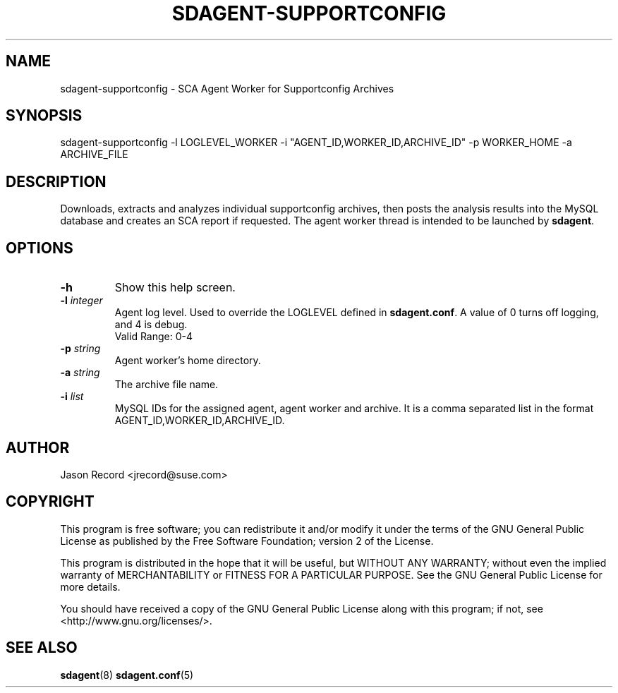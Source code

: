 .TH SDAGENT-SUPPORTCONFIG 8 "20 Mar 2014" "sca-appliance-agent" "Supportconfig Analysis Manual"
.SH NAME
sdagent-supportconfig - SCA Agent Worker for Supportconfig Archives
.SH SYNOPSIS
sdagent-supportconfig -l LOGLEVEL_WORKER  -i "AGENT_ID,WORKER_ID,ARCHIVE_ID" -p WORKER_HOME -a ARCHIVE_FILE
.SH DESCRIPTION
Downloads, extracts and analyzes individual supportconfig archives, then posts the analysis results into the MySQL database and creates an SCA report if requested. The agent worker thread is intended to be launched by \fBsdagent\fR. 
.SH OPTIONS
.TP
\fB\-h\fR
Show this help screen.
.TP
\fB\-l\fR \fIinteger\fR
Agent log level. Used to override the LOGLEVEL defined in \fBsdagent.conf\fR. A value of 0 turns off logging, and 4 is debug.
.RS
Valid Range: 0-4
.RE
.TP
\fB\-p\fR \fIstring\fR
Agent worker's home directory.
.TP
\fB\-a\fR \fIstring\fR
The archive file name.
.TP
\fB\-i\fR \fIlist\fR
MySQL IDs for the assigned agent, agent worker and archive. It is a comma separated list in the format AGENT_ID,WORKER_ID,ARCHIVE_ID.
.PD
.SH AUTHOR
Jason Record <jrecord@suse.com>
.SH COPYRIGHT
This program is free software; you can redistribute it and/or modify
it under the terms of the GNU General Public License as published by
the Free Software Foundation; version 2 of the License.
.PP
This program is distributed in the hope that it will be useful,
but WITHOUT ANY WARRANTY; without even the implied warranty of
MERCHANTABILITY or FITNESS FOR A PARTICULAR PURPOSE.  See the
GNU General Public License for more details.
.PP
You should have received a copy of the GNU General Public License
along with this program; if not, see <http://www.gnu.org/licenses/>.
.SH SEE ALSO
.BR sdagent (8)
.BR sdagent.conf (5)

